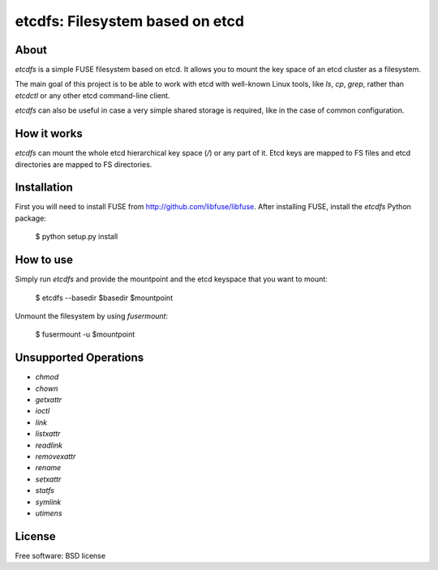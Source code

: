 ================================
etcdfs: Filesystem based on etcd
================================

About
-----

`etcdfs` is a simple FUSE filesystem based on etcd. It allows you to mount the
key space of an etcd cluster as a filesystem.

The main goal of this project is to be able to work with etcd with well-known
Linux tools, like `ls`, `cp`, `grep`, rather than `etcdctl` or any other etcd
command-line client.

`etcdfs` can also be useful in case a very simple shared storage is required,
like in the case of common configuration.

How it works
------------

`etcdfs` can mount the whole etcd hierarchical key space (`/`) or any part of
it. Etcd keys are mapped to FS files and etcd directories are mapped to FS
directories.

Installation
------------

First you will need to install FUSE from http://github.com/libfuse/libfuse.
After installing FUSE, install the `etcdfs` Python package:

    $ python setup.py install

How to use
----------

Simply run `etcdfs` and provide the mountpoint and the etcd keyspace that
you want to mount:

	$ etcdfs --basedir $basedir $mountpoint

Unmount the filesystem by using `fusermount`:

    $ fusermount -u $mountpoint

Unsupported Operations
----------------------

* `chmod`
* `chown`
* `getxattr`
* `ioctl`
* `link`
* `listxattr`
* `readlink`
* `removexattr`
* `rename`
* `setxattr`
* `statfs`
* `symlink`
* `utimens`

License
-------

Free software: BSD license
